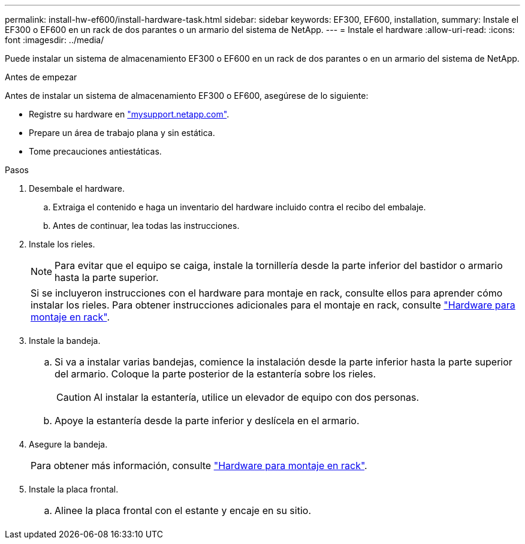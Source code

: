 ---
permalink: install-hw-ef600/install-hardware-task.html 
sidebar: sidebar 
keywords: EF300, EF600, installation, 
summary: Instale el EF300 o EF600 en un rack de dos parantes o un armario del sistema de NetApp. 
---
= Instale el hardware
:allow-uri-read: 
:icons: font
:imagesdir: ../media/


[role="lead"]
Puede instalar un sistema de almacenamiento EF300 o EF600 en un rack de dos parantes o en un armario del sistema de NetApp.

.Antes de empezar
Antes de instalar un sistema de almacenamiento EF300 o EF600, asegúrese de lo siguiente:

* Registre su hardware en http://mysupport.netapp.com/["mysupport.netapp.com"^].
* Prepare un área de trabajo plana y sin estática.
* Tome precauciones antiestáticas.


.Pasos
. Desembale el hardware.
+
.. Extraiga el contenido e haga un inventario del hardware incluido contra el recibo del embalaje.
.. Antes de continuar, lea todas las instrucciones.


. Instale los rieles.
+

NOTE: Para evitar que el equipo se caiga, instale la tornillería desde la parte inferior del bastidor o armario hasta la parte superior.

+
|===


 a| 
Si se incluyeron instrucciones con el hardware para montaje en rack, consulte ellos para aprender cómo instalar los rieles. Para obtener instrucciones adicionales para el montaje en rack, consulte link:../rackmount-hardware.html["Hardware para montaje en rack"].



 a| 
image:../media/install_rails_inst-hw-ef600.png[""]

|===
. Instale la bandeja.
+
|===


 a| 
.. Si va a instalar varias bandejas, comience la instalación desde la parte inferior hasta la parte superior del armario. Coloque la parte posterior de la estantería sobre los rieles.
+

CAUTION: Al instalar la estantería, utilice un elevador de equipo con dos personas.

.. Apoye la estantería desde la parte inferior y deslícela en el armario.




 a| 
image:../media/install_ef600.png[""]

|===
. Asegure la bandeja.
+
|===


 a| 
Para obtener más información, consulte link:../rackmount-hardware.html["Hardware para montaje en rack"].



 a| 
image:../media/secure_shelf_inst-hw-ef600.png[""]

|===
. Instale la placa frontal.
+
|===


 a| 
.. Alinee la placa frontal con el estante y encaje en su sitio.




 a| 
image:../media/install_faceplate_2_0_inst-hw-ef600.png[""]

|===

